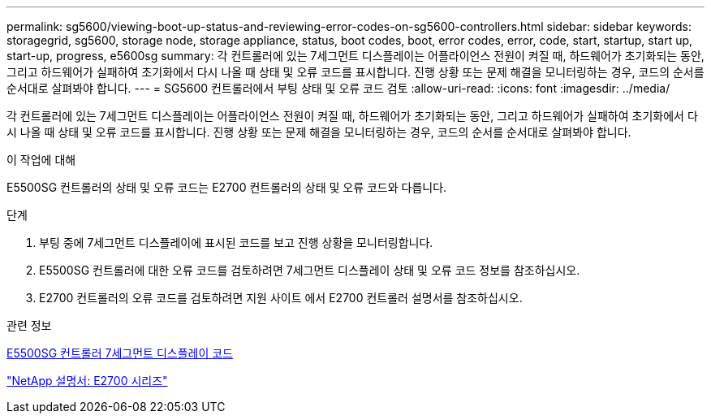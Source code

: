 ---
permalink: sg5600/viewing-boot-up-status-and-reviewing-error-codes-on-sg5600-controllers.html 
sidebar: sidebar 
keywords: storagegrid, sg5600, storage node, storage appliance, status, boot codes, boot, error codes, error, code, start, startup, start up, start-up, progress, e5600sg 
summary: 각 컨트롤러에 있는 7세그먼트 디스플레이는 어플라이언스 전원이 켜질 때, 하드웨어가 초기화되는 동안, 그리고 하드웨어가 실패하여 초기화에서 다시 나올 때 상태 및 오류 코드를 표시합니다. 진행 상황 또는 문제 해결을 모니터링하는 경우, 코드의 순서를 순서대로 살펴봐야 합니다. 
---
= SG5600 컨트롤러에서 부팅 상태 및 오류 코드 검토
:allow-uri-read: 
:icons: font
:imagesdir: ../media/


[role="lead"]
각 컨트롤러에 있는 7세그먼트 디스플레이는 어플라이언스 전원이 켜질 때, 하드웨어가 초기화되는 동안, 그리고 하드웨어가 실패하여 초기화에서 다시 나올 때 상태 및 오류 코드를 표시합니다. 진행 상황 또는 문제 해결을 모니터링하는 경우, 코드의 순서를 순서대로 살펴봐야 합니다.

.이 작업에 대해
E5500SG 컨트롤러의 상태 및 오류 코드는 E2700 컨트롤러의 상태 및 오류 코드와 다릅니다.

.단계
. 부팅 중에 7세그먼트 디스플레이에 표시된 코드를 보고 진행 상황을 모니터링합니다.
. E5500SG 컨트롤러에 대한 오류 코드를 검토하려면 7세그먼트 디스플레이 상태 및 오류 코드 정보를 참조하십시오.
. E2700 컨트롤러의 오류 코드를 검토하려면 지원 사이트 에서 E2700 컨트롤러 설명서를 참조하십시오.


.관련 정보
xref:e5600sg-controller-seven-segment-display-codes.adoc[E5500SG 컨트롤러 7세그먼트 디스플레이 코드]

http://mysupport.netapp.com/documentation/productlibrary/index.html?productID=61765["NetApp 설명서: E2700 시리즈"^]
